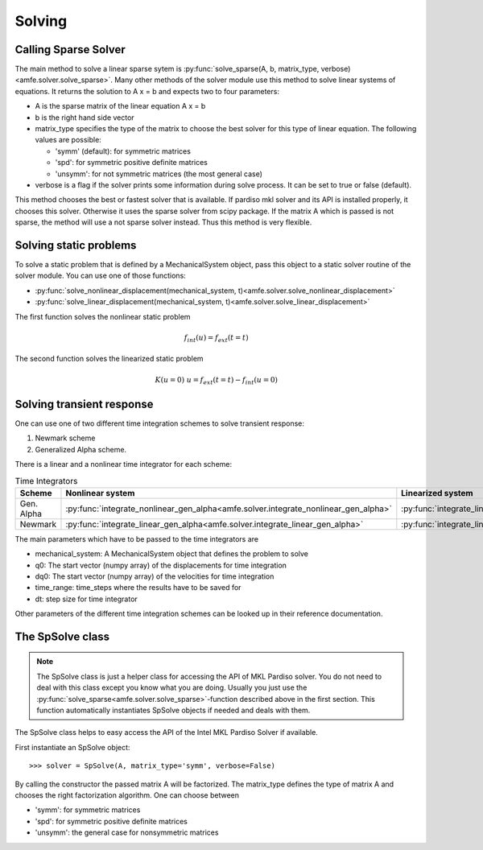 Solving
=======


Calling Sparse Solver
---------------------

The main method to solve a linear sparse sytem is
:py:func:`solve_sparse(A, b, matrix_type, verbose)<amfe.solver.solve_sparse>`.
Many other methods of the solver module use this method to solve linear systems of equations.
It returns the solution to A x = b and expects two to four parameters:

- A is the sparse matrix of the linear equation A x = b
- b is the right hand side vector
- matrix_type specifies the type of the matrix to choose the best solver for this type of linear equation. The following values are possible:

  - 'symm' (default): for symmetric matrices
  - 'spd': for symmetric positive definite matrices
  - 'unsymm': for not symmetric matrices (the most general case)

- verbose is a flag if the solver prints some information during solve process. It can be set to true or false (default).


This method chooses the best or fastest solver that is available. If pardiso mkl solver and its API is installed
properly, it chooses this solver. Otherwise it uses the sparse solver from scipy package.
If the matrix A which is passed is not sparse, the method will use a not sparse solver instead. Thus this method is
very flexible.


Solving static problems
-----------------------

To solve a static problem that is defined by a MechanicalSystem object, pass this object to a static solver routine
of the solver module.
You can use one of those functions:

- :py:func:`solve_nonlinear_displacement(mechanical_system, t)<amfe.solver.solve_nonlinear_displacement>`
- :py:func:`solve_linear_displacement(mechanical_system, t)<amfe.solver.solve_linear_displacement>`


The first function solves the nonlinear static problem

.. math::

    f_{int}(u) = f_{ext}(t=t)


The second function solves the linearized static problem

.. math::

    K(u=0)\ u = f_{ext}(t=t) - f_{int}(u=0)


Solving transient response
--------------------------

One can use one of two different time integration schemes to solve transient response:

1. Newmark scheme
2. Generalized Alpha scheme.

There is a linear and a nonlinear time integrator for each scheme:

.. _tab_solver_time_integrators:

.. table:: Time Integrators

    +----------------------------+-------------------------------------------------------------------------------------+--------------------------------------------------------------------------------+
    | Scheme                     | Nonlinear system                                                                    | Linearized system                                                              |
    +============================+=====================================================================================+================================================================================+
    | Gen. Alpha                 | :py:func:`integrate_nonlinear_gen_alpha<amfe.solver.integrate_nonlinear_gen_alpha>` | :py:func:`integrate_linear_gen_alpha<amfe.solver.integrate_linear_gen_alpha>`  |
    +----------------------------+-------------------------------------------------------------------------------------+--------------------------------------------------------------------------------+
    | Newmark                    | :py:func:`integrate_linear_gen_alpha<amfe.solver.integrate_linear_gen_alpha>`       | :py:func:`integrate_linear_system<amfe.solver.integrate_linear_system>`        |
    +----------------------------+-------------------------------------------------------------------------------------+--------------------------------------------------------------------------------+

The main parameters which have to be passed to the time integrators are

- mechanical_system: A MechanicalSystem object that defines the problem to solve
- q0: The start vector (numpy array) of the displacements for time integration
- dq0: The start vector (numpy array) of the velocities for time integration
- time_range: time_steps where the results have to be saved for
- dt: step size for time integrator


Other parameters of the different time integration schemes can be looked up in their reference documentation.

.. todo::

    Show example here


The SpSolve class
-----------------

.. note::

    The SpSolve class is just a helper class for accessing the API of MKL Pardiso solver.
    You do not need to deal with this class except you know what you are doing.
    Usually you just use the
    :py:func:`solve_sparse<amfe.solver.solve_sparse>`-function described above in the first section.
    This function automatically instantiates SpSolve objects if needed and deals with them.



The SpSolve class helps to easy access the API of the Intel MKL Pardiso Solver if available.

First instantiate an SpSolve object::

    >>> solver = SpSolve(A, matrix_type='symm', verbose=False)

By calling the constructor the passed matrix A will be factorized.
The matrix_type defines the type of matrix A and chooses the right factorization algorithm.
One can choose between

- 'symm': for symmetric matrices
- 'spd': for symmetric positive definite matrices
- 'unsymm': the general case for nonsymmetric matrices

